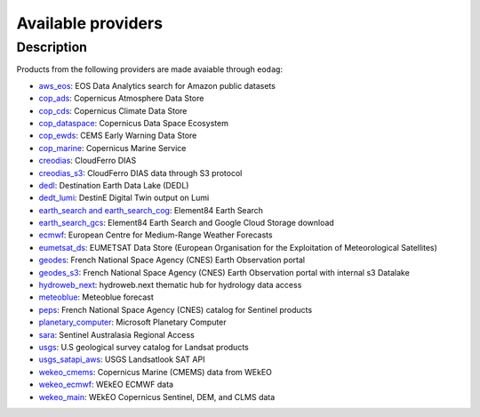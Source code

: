 .. _providers:

Available providers
===================

Description
^^^^^^^^^^^

Products from the following providers are made avaiable through ``eodag``:

* `aws_eos <https://eos.com/>`_: EOS Data Analytics search for Amazon public datasets
* `cop_ads <https://ads.atmosphere.copernicus.eu>`_: Copernicus Atmosphere Data Store
* `cop_cds <https://cds.climate.copernicus.eu>`_: Copernicus Climate Data Store
* `cop_dataspace <https://dataspace.copernicus.eu/>`_: Copernicus Data Space Ecosystem
* `cop_ewds <https://ewds.climate.copernicus.eu>`_: CEMS Early Warning Data Store
* `cop_marine <https://marine.copernicus.eu>`_: Copernicus Marine Service
* `creodias <https://creodias.eu/>`_: CloudFerro DIAS
* `creodias_s3 <https://creodias.eu/>`_: CloudFerro DIAS data through S3 protocol
* `dedl <https://hda.data.destination-earth.eu/ui>`_: Destination Earth Data Lake (DEDL)
* `dedt_lumi <https://polytope.lumi.apps.dte.destination-earth.eu/openapi>`_: DestinE Digital Twin output on Lumi
* `earth_search and earth_search_cog <https://www.element84.com/earth-search/>`_: Element84 Earth Search
* `earth_search_gcs <https://cloud.google.com/storage/docs/public-datasets>`_: Element84 Earth Search and Google Cloud
  Storage download
* `ecmwf <https://www.ecmwf.int/>`_: European Centre for Medium-Range Weather Forecasts
* `eumetsat_ds <https://data.eumetsat.int>`_: EUMETSAT Data Store (European Organisation for the Exploitation of Meteorological Satellites)
* `geodes <https://geodes.cnes.fr>`_: French National Space Agency (CNES) Earth Observation portal
* `geodes_s3 <https://geodes.cnes.fr>`_: French National Space Agency (CNES) Earth Observation portal with internal s3 Datalake
* `hydroweb_next <https://hydroweb.next.theia-land.fr>`_: hydroweb.next thematic hub for hydrology data access
* `meteoblue <https://content.meteoblue.com/en/business-solutions/weather-apis/dataset-api>`_: Meteoblue forecast
* `peps <https://peps.cnes.fr/rocket/#/home>`_: French National Space Agency (CNES) catalog for Sentinel products
* `planetary_computer <https://planetarycomputer.microsoft.com/>`_: Microsoft Planetary Computer
* `sara <https://copernicus.nci.org.au>`_: Sentinel Australasia Regional Access
* `usgs <https://earthexplorer.usgs.gov/>`_: U.S geological survey catalog for Landsat products
* `usgs_satapi_aws <https://landsatlook.usgs.gov/sat-api/>`_: USGS Landsatlook SAT API
* `wekeo_cmems <https://www.wekeo.eu>`_: Copernicus Marine (CMEMS) data from WEkEO
* `wekeo_ecmwf <https://www.wekeo.eu/>`_: WEkEO ECMWF data
* `wekeo_main <https://www.wekeo.eu/>`_: WEkEO Copernicus Sentinel, DEM, and CLMS data
